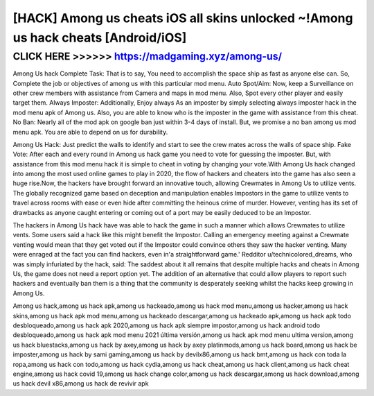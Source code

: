 ==================================================================================
[HACK] Among us cheats iOS all skins unlocked ~!Among us hack cheats [Android/iOS]
==================================================================================



CLICK HERE >>>>>> https://madgaming.xyz/among-us/
==================================================


Among Us hack Complete Task: That is to say, You need to accomplish the space ship as fast as anyone else can. So, Complete the job or objectives of among us with this particular mod menu. Auto Spot/Aim: Now, keep a Surveillance on other crew members with assistance from Camera and maps in mod menu. Also, Spot every other player and easily target them. Always Imposter: Additionally, Enjoy always As an imposter by simply selecting always imposter hack in the mod menu apk of Among us. Also, you are able to know who is the imposter in the game with assistance from this cheat. No Ban: Nearly all of  the mod apk on google ban just within 3-4 days of install. But, we promise a no ban among us mod menu apk. You are able to depend on us for durability.

Among Us Hack: Just predict the walls to identify and start to see the crew mates across the walls of space ship. Fake Vote: After each and every round in Among us hack game you need to vote for guessing the imposter. But, with assistance from this mod menu hack it is simple to cheat in voting by changing your vote.With Among Us hack changed into among the most used online games to play in 2020, the flow of hackers and cheaters into the game has also seen a huge rise.Now, the hackers have brought forward an innovative touch, allowing Crewmates in Among Us to utilize vents. The globally recognized game based on deception and manipulation enables Impostors in the game to utilize vents to travel across rooms with ease or even hide after committing the heinous crime of murder. However, venting has its set of drawbacks as anyone caught entering or coming out of a port may be easily deduced to be an Impostor.

The hackers in Among Us hack have was able to hack the game in such a manner which allows Crewmates to utilize vents. Some users said a hack like this might benefit the Impostor. Calling an emergency meeting against a Crewmate venting would mean that they get voted out if the Impostor could convince others they saw the hacker venting. Many were enraged at the fact you can find hackers, even in'a straightforward game.' Redditor u/technicolored_dreams, who was simply infuriated by the hack, said: The saddest about it all remains that despite multiple hacks and cheats in Among Us, the game does not need a report option yet. The addition of an alternative that could allow players to report such hackers and eventually ban them is a thing that the community is desperately seeking whilst the hacks keep growing in Among Us.

Among us hack,among us hack apk,among us hackeado,among us hack mod menu,among us hacker,among us hack skins,among us hack apk mod menu,among us hackeado descargar,among us hackeado apk,among us hack apk todo desbloqueado,among us hack apk 2020,among us hack apk siempre impostor,among us hack android todo desbloqueado,among us hack apk mod menu 2021 última versión,among us hack apk mod menu ultima version,among us hack bluestacks,among us hack by axey,among us hack by axey platinmods,among us hack board,among us hack be imposter,among us hack by sami gaming,among us hack by devilx86,among us hack bmt,among us hack con toda la ropa,among us hack con todo,among us hack cydia,among us hack cheat,among us hack client,among us hack cheat engine,among us hack covid 19,among us hack change color,among us hack descargar,among us hack download,among us hack devil x86,among us hack de revivir apk
